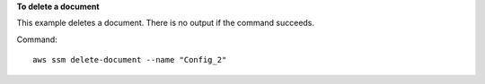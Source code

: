 **To delete a document**

This example deletes a document. There is no output if the command succeeds.

Command::

  aws ssm delete-document --name "Config_2"
